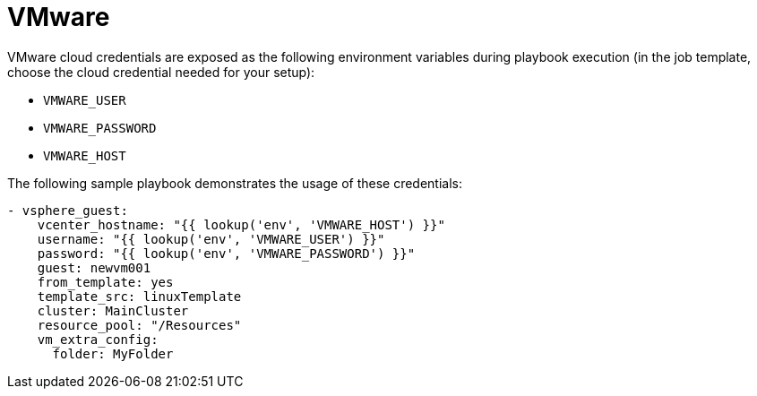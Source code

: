 [id="controller-vmware-cloud"]

= VMware

VMware cloud credentials are exposed as the following environment variables during playbook execution (in the job template, choose the cloud credential needed for your setup):

* `VMWARE_USER`
* `VMWARE_PASSWORD`
* `VMWARE_HOST`

The following sample playbook demonstrates the usage of these credentials:

----
- vsphere_guest:
    vcenter_hostname: "{{ lookup('env', 'VMWARE_HOST') }}"
    username: "{{ lookup('env', 'VMWARE_USER') }}"
    password: "{{ lookup('env', 'VMWARE_PASSWORD') }}"
    guest: newvm001
    from_template: yes
    template_src: linuxTemplate
    cluster: MainCluster
    resource_pool: "/Resources"
    vm_extra_config:
      folder: MyFolder
----
